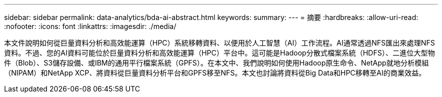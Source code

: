 ---
sidebar: sidebar 
permalink: data-analytics/bda-ai-abstract.html 
keywords:  
summary:  
---
= 摘要
:hardbreaks:
:allow-uri-read: 
:nofooter: 
:icons: font
:linkattrs: 
:imagesdir: ./media/


[role="lead"]
本文件說明如何從巨量資料分析和高效能運算（HPC）系統移轉資料、以便用於人工智慧（AI）工作流程。AI通常透過NFS匯出來處理NFS資料。不過、您的AI資料可能位於巨量資料分析和高效能運算（HPC）平台中。這可能是Hadoop分散式檔案系統（HDFS）、二進位大型物件（Blob）、S3儲存設備、或IBM的通用平行檔案系統（GPFS）。在本文中、我們說明如何使用Hadoop原生命令、NetApp就地分析模組（NIPAM）和NetApp XCP、將資料從巨量資料分析平台和GPFS移至NFS。本文也討論將資料從Big Data和HPC移轉至AI的商業效益。
